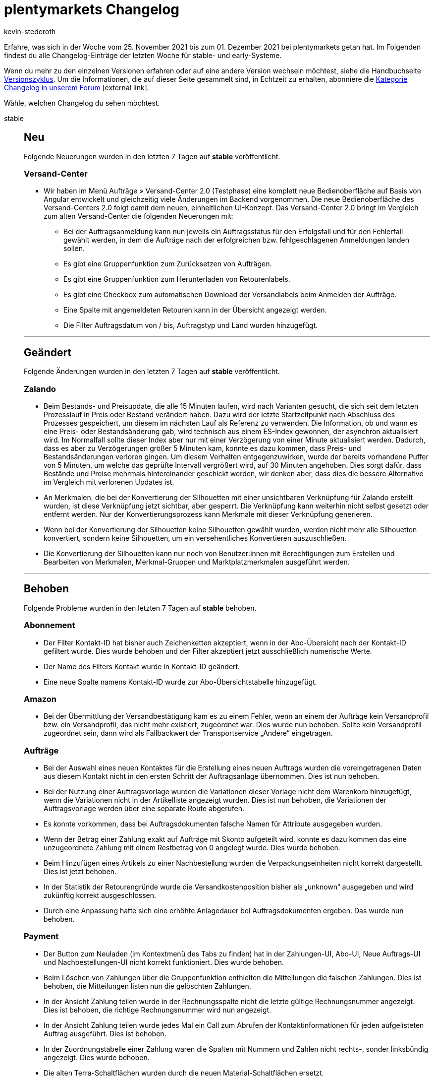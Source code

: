 = plentymarkets Changelog
:lang: de
:author: kevin-stederoth
:sectnums!:
:position: 10840
:startWeekDate: 25. November 2021
:endWeekDate: 01. Dezember 2021

Erfahre, was sich in der Woche vom {startWeekDate} bis zum {endWeekDate} bei plentymarkets getan hat. Im Folgenden findest du alle Changelog-Einträge der letzten Woche für stable- und early-Systeme.

Wenn du mehr zu den einzelnen Versionen erfahren oder auf eine andere Version wechseln möchtest, siehe die Handbuchseite <<business-entscheidungen/systemadministration/versionszyklus#, Versionszyklus>>. Um die Informationen, die auf dieser Seite gesammelt sind, in Echtzeit zu erhalten, abonniere die link:https://forum.plentymarkets.com/c/changelog[Kategorie Changelog in unserem Forum^]{nbsp}icon:external-link[].

Wähle, welchen Changelog du sehen möchtest.

[.tabs]
====
stable::
+

--

[discrete]
== Neu

Folgende Neuerungen wurden in den letzten 7 Tagen auf *stable* veröffentlicht.

[discrete]
=== Versand-Center

* Wir haben im Menü Aufträge » Versand-Center 2.0 (Testphase) eine komplett neue Bedienoberfläche auf Basis von Angular entwickelt und gleichzeitig viele Änderungen im Backend vorgenommen. Die neue Bedienoberfläche des Versand-Centers 2.0 folgt damit dem neuen, einheitlichen UI-Konzept. Das Versand-Center 2.0 bringt im Vergleich zum alten Versand-Center die folgenden Neuerungen mit:
** Bei der Auftragsanmeldung kann nun jeweils ein Auftragsstatus für den Erfolgsfall und für den Fehlerfall gewählt werden, in dem die Aufträge nach der erfolgreichen bzw. fehlgeschlagenen Anmeldungen landen sollen.
** Es gibt eine Gruppenfunktion zum Zurücksetzen von Aufträgen.
** Es gibt eine Gruppenfunktion zum Herunterladen von Retourenlabels.
** Es gibt eine Checkbox zum automatischen Download der Versandlabels beim Anmelden der Aufträge.
** Eine Spalte mit angemeldeten Retouren kann in der Übersicht angezeigt werden.
** Die Filter Auftragsdatum von / bis, Auftragstyp und Land wurden hinzugefügt.

'''

[discrete]
== Geändert

Folgende Änderungen wurden in den letzten 7 Tagen auf *stable* veröffentlicht.

[discrete]
=== Zalando

* Beim Bestands- und Preisupdate, die alle 15 Minuten laufen, wird nach Varianten gesucht, die sich seit dem letzten Prozesslauf in Preis oder Bestand verändert haben. Dazu wird der letzte Startzeitpunkt nach Abschluss des Prozesses gespeichert, um diesem im nächsten Lauf als Referenz zu verwenden. Die Information, ob und wann es eine Preis- oder Bestandsänderung gab, wird technisch aus einem ES-Index gewonnen, der asynchron aktualisiert wird. Im Normalfall sollte dieser Index aber nur mit einer Verzögerung von einer Minute aktualisiert werden. Dadurch, dass es aber zu Verzögerungen größer 5 Minuten kam, konnte es dazu kommen, dass Preis- und Bestandsänderungen verloren gingen. Um diesem Verhalten entgegenzuwirken, wurde der bereits vorhandene Puffer von 5 Minuten, um welche das geprüfte Intervall vergrößert wird, auf 30 Minuten angehoben. Dies sorgt dafür, dass Bestände und Preise mehrmals hintereinander geschickt werden, wir denken aber, dass dies die bessere Alternative im Vergleich mit verlorenen Updates ist.
* An Merkmalen, die bei der Konvertierung der Silhouetten mit einer unsichtbaren Verknüpfung für Zalando erstellt wurden, ist diese Verknüpfung jetzt sichtbar, aber gesperrt. Die Verknüpfung kann weiterhin nicht selbst gesetzt oder entfernt werden. Nur der Konvertierungsprozess kann Merkmale mit dieser Verknüpfung generieren.
* Wenn bei der Konvertierung der Silhouetten keine Silhouetten gewählt wurden, werden nicht mehr alle Silhouetten konvertiert, sondern keine Silhouetten, um ein versehentliches Konvertieren auszuschließen.
* Die Konvertierung der Silhouetten kann nur noch von Benutzer:innen mit Berechtigungen zum Erstellen und Bearbeiten von Merkmalen, Merkmal-Gruppen und Marktplatzmerkmalen ausgeführt werden.

'''

[discrete]
== Behoben

Folgende Probleme wurden in den letzten 7 Tagen auf *stable* behoben.

[discrete]
=== Abonnement

* Der Filter Kontakt-ID hat bisher auch Zeichenketten akzeptiert, wenn in der Abo-Übersicht nach der Kontakt-ID gefiltert wurde. Dies wurde behoben und der Filter akzeptiert jetzt ausschließlich numerische Werte.
* Der Name des Filters Kontakt wurde in Kontakt-ID geändert.
* Eine neue Spalte namens Kontakt-ID wurde zur Abo-Übersichtstabelle hinzugefügt.

[discrete]
=== Amazon

* Bei der Übermittlung der Versandbestätigung kam es zu einem Fehler, wenn an einem der Aufträge kein Versandprofil bzw. ein Versandprofil, das nicht mehr existiert, zugeordnet war. Dies wurde nun behoben. Sollte kein Versandprofil zugeordnet sein, dann wird als Fallbackwert der Transportservice „Andere“ eingetragen.

[discrete]
=== Aufträge

* Bei der Auswahl eines neuen Kontaktes für die Erstellung eines neuen Auftrags wurden die voreingetragenen Daten aus diesem Kontakt nicht in den ersten Schritt der Auftragsanlage übernommen. Dies ist nun behoben.
* Bei der Nutzung einer Auftragsvorlage wurden die Variationen dieser Vorlage nicht dem Warenkorb hinzugefügt, wenn die Variationen nicht in der Artikelliste angezeigt wurden. Dies ist nun behoben, die Variationen der Auftragsvorlage werden über eine separate Route abgerufen.
* Es konnte vorkommen, dass bei Auftragsdokumenten falsche Namen für Attribute ausgegeben wurden.
* Wenn der Betrag einer Zahlung exakt auf Aufträge mit Skonto aufgeteilt wird, konnte es dazu kommen das eine unzugeordnete Zahlung mit einem Restbetrag von 0 angelegt wurde. Dies wurde behoben.
* Beim Hinzufügen eines Artikels zu einer Nachbestellung wurden die Verpackungseinheiten nicht korrekt dargestellt. Dies ist jetzt behoben.
* In der Statistik der Retourengründe wurde die Versandkostenposition bisher als „unknown“ ausgegeben und wird zukünftig korrekt ausgeschlossen.
* Durch eine Anpassung hatte sich eine erhöhte Anlagedauer bei Auftragsdokumenten ergeben. Das wurde nun behoben.

[discrete]
=== Payment
* Der Button zum Neuladen (im Kontextmenü des Tabs zu finden) hat in der Zahlungen-UI, Abo-UI, Neue Auftrags-UI und Nachbestellungen-UI nicht korrekt funktioniert. Dies wurde behoben.
* Beim Löschen von Zahlungen über die Gruppenfunktion enthielten die Mitteilungen die falschen Zahlungen. Dies ist behoben, die Mitteilungen listen nun die gelöschten Zahlungen.
* In der Ansicht Zahlung teilen wurde in der Rechnungsspalte nicht die letzte gültige Rechnungsnummer angezeigt. Dies ist behoben, die richtige Rechnungsnummer wird nun angezeigt.
* In der Ansicht Zahlung teilen wurde jedes Mal ein Call zum Abrufen der Kontaktinformationen für jeden aufgelisteten Auftrag ausgeführt. Dies ist behoben.
* In der Zuordnungstabelle einer Zahlung waren die Spalten mit Nummern und Zahlen nicht rechts-, sonder linksbündig angezeigt. Dies wurde behoben.
* Die alten Terra-Schaltflächen wurden durch die neuen Material-Schaltflächen ersetzt.
* In der Zuordnungstabelle einer Zahlung ist die Schaltfläche zum Konfigurieren der Tabelle nun rechtsbündig.
* Alle Tabellen nutzen nun die neuesten Tabellencontainer.
* Beim Lösen oder Zuordnung einer Zahlung in der Detailansicht enthielt die Tabelle nicht die neuesten benötigten Informationen. Dies ist behoben.

[discrete]
=== Prozesse 
* Ein neues Format für die SEPA Lastschriften (008.001.002) innerhalb der Prozesse steht euch bereits zur Verfügung. Dort konnte noch ein Fehler beim validieren auftreten. Diesen haben wir behoben, damit ihr das Format korrekt bei euren Banken verwenden könnt.

[discrete]
=== Warenwirtschaft

* Der Filter nach Hersteller hat nicht richtig funktioniert. Der Fehler wurde nun behoben.

[discrete]
=== Zalando

* Beim Speichern eines Merkmals, das durch die Konvertierung der Silhouetten erstellt wurde, wurde die unsichtbare Verknüpfung für Zalando im Hintergrund entfernt. Dieses Verhalten wurde behoben.
* Bei der Konvertierung der Silhouetten zu Merkmalen konnte es vorkommen, dass Gruppen und Merkmale mehrfach erstellt wurden. Davon betroffen waren Merkmal-Gruppen, deren ursprünglicher Name länger als 64 Zeichen war und der durch die Zeichenlimitierung der Datenbank gekürzt wurde. Dieses Verhalten wird jetzt verhindert.

--

early::
+
--

[discrete]
== Neu

Folgende Neuerungen wurden in den letzten 7 Tagen auf *early* veröffentlicht.

[discrete]
=== Aufträge

* Es ist jetzt möglich zu konfigurieren, welche Auftragseigenschaften beim Erstellen von Kindaufträgen kopiert werden sollen. Die Einstellung befindet sich unter Einrichtung » Aufträge » Eigenschaftskopie.

[discrete]
=== Warenwirtschaft

* Wenn man alle Lagerorte einer Eltern Dimension löschen wird, wird auch diese übergeordnete Dimension automatisch gelöscht. Das bedeutet für dich, dass du die Dimensionen eines Lagers nicht mehr händisch löschen musst, wenn diese Dimensionen keine Lagerorte mehr enthalten. _Hinweis:_ Diese Funktionalität wirkt nicht rückwirkend auf die Lagerdimensionen, die zur Zeit keine Lagerorte enthalten.

'''

[discrete]
== Behoben

Folgende Probleme wurden in den letzten 7 Tagen auf *early* behoben.

[discrete]
=== Aufträge

* Durch mehrfaches Klicken auf den „Auftrag erstellen“ Button werden nun nicht mehr mehrfach Aufträge angelegt.
* Ein Fehler in der Konsole beim Öffnen der UI wurde behoben.

[discrete]
=== CRM

* Das Auswählen von dynamischen Vorlagen im EmailBuilder war nicht möglich. Es öffnete sich keine Dropdown-Liste. Dieses Verhalten wurde behoben.

[discrete]
=== Import

* Es war möglich, dass per Import ein Kategoriename leer importiert werden konnte. Das führte zu einer fehlerhaften Anzeige im Backend. Dieses Verhalten wurde nun angepasst und es ist nicht mehr möglich, einen leeren Namen zu importieren.

[discrete]
=== Payment

* In der Zahlungsverkehr-UI haben die Filter für Transaktions-ID und Transaktionscode nicht korrekt funktioniert. Dies wurde nun behoben.

[discrete]
=== Prozesse

* In der Aktion Auftragssuche (Lagerort) wurden zwei Fehlermeldungen angezeigt, wenn kein Auftrag gefunden wurde. Dieses Verhalten wurde behoben.
* Der Filter Zahlung in den Prozessen hat nicht korrekt funktioniert. Dieses Verhalten wurde behoben.

--

Plugin-Updates::
+
--
Folgende Plugins wurden in den letzten 7 Tagen in einer neuen Version auf plentyMarketplace veröffentlicht:

.Plugin-Updates
[cols="2, 1, 2"]
|===
|Plugin-Name |Version |To-do

|link:hhttps://marketplace.plentymarkets.com/addphonetoorderwidget_54796[Abfrage der Telefonnummer nach Bestellabschluss - Widget^]
|1.0.4
|-

|link:https://marketplace.plentymarkets.com/adcelltracking_6493[ADCELL Conversion Tracking^]
|2.0.9
|-

|link:https://marketplace.plentymarkets.com/magiczoomplus_6092[Artikelbilder - Magic Zoom Plus^]
|3.1.5
|-

|link:https://marketplace.plentymarkets.com/billigerdetracking_6126[billiger.de Conversion Tracking^]
|2.0.9
|-

|link:https://marketplace.plentymarkets.com/customcontainercontent_6232[25x Custom TWIG/JS/CSS Container^]
|1.0.7
|-

|link:https://marketplace.plentymarkets.com/etsy_4689[Etsy^]
|2.1.11
|-

|link:https://marketplace.plentymarkets.com/filterdrop_6603[FilterDrop^]
|4.0.0
|-

|link:https://marketplace.plentymarkets.com/itemgridwidget_55036[Flexible Artikel-Darstellung^]
|1.0.3
|-

|link:https://marketplace.plentymarkets.com/gaxsysindependent_6802[gax-Independent^]
|1.2.3
|-

|link:https://marketplace.plentymarkets.com/googleanalyticsrefunder_6657[Google Analytics Rückerstattung^]
|1.0.8
|-

|link:https://marketplace.plentymarkets.com/googletagmanagerultimate_54789[Google Tag Manager + Conversions API 17 Tools in einem^]
|1.2.7
|-

|link:https://marketplace.plentymarkets.com/wartungsmodus_5812[Individueller Wartungsmodus^]
|1.0.9
|-

|link:https://marketplace.plentymarkets.com/io_4696[IO^]
|5.0.43
|-

|link:https://marketplace.plentymarkets.com/categorywidgets_55035[Kategorie Widgets^]
|1.0.2
|-

|link:https://marketplace.plentymarkets.com/marketingwidgets_55037[3 Marketing Shopbuilder-Widgets^]
|1.0.3
|-

|link:https://marketplace.plentymarkets.com/plugins/sales/marktplaetze/marketplaceconnectionmoebel24-26707_55034[Marktplatz Anbindung Moebel24^]
|2.0.0
|-

|link:https://marketplace.plentymarkets.com/multicontentwidget_6082[Multicontent Toolbox^]
|4.6.12
|-

|link:https://marketplace.plentymarkets.com/mobilenavigation_55038[Optimierte mobile Navigation^]
|1.0.3
|-

|link:https://marketplace.plentymarkets.com/wishlistwidgets_55040[Optimierte Wunschliste + Widget^]
|1.0.2
|-

|link:https://marketplace.plentymarkets.com/payone_5434[PAYONE^]
|2.3.0
|-

|link:https://marketplace.plentymarkets.com/ceres_4697[plentyShop LTS^]
|5.0.43
|-

|link:https://marketplace.plentymarkets.com/rewe_5901[REWE^]
|1.26.11
|-

|link:https://marketplace.plentymarkets.com/plugins/fulfillment-stock/order-warehouse-management/sageconnector-31410_6922[Sage Connector^]
|2
|-

|link:https://marketplace.plentymarkets.com/serversidetesting_55039[Server-seitiges A/B Testing-Tool^]
|1.0.2
|-

|link:https://marketplace.plentymarkets.com/cytitemavailabilitynotification_6906[Verfügbarkeitsbenachrichtigung mit Statistik^]
|1.4.3
|-

|link:https://marketplace.plentymarkets.com/conditionwidget_54782[WENN/DANN Shopbuilder-Widget^]
|1.1.5
|-

|===

Wenn du dir weitere neue oder aktualisierte Plugins anschauen möchtest, findest du eine link:https://marketplace.plentymarkets.com/plugins?sorting=variation.createdAt_desc&page=1&items=50[Übersicht direkt auf plentyMarketplace^]{nbsp}icon:external-link[].

--

====
